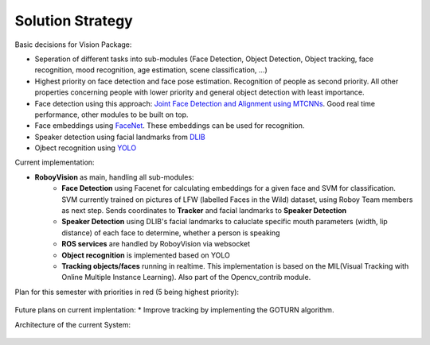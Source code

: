 Solution Strategy
=================

Basic decisions for Vision Package:

- Seperation of different tasks into sub-modules (Face Detection, Object Detection, Object tracking, face recognition, mood recognition, age estimation, scene classification, ...)
- Highest priority on face detection and face pose estimation. Recognition of people as second priority. All other properties concerning people with lower priority and general object detection with least importance.
- Face detection using this approach: `Joint Face Detection and Alignment using MTCNNs <https://kpzhang93.github.io/MTCNN_face_detection_alignment/paper/spl.pdf>`_. Good real time performance, other modules to be built on top.
- Face embeddings using `FaceNet <https://arxiv.org/pdf/1503.03832.pdf>`_. These embeddings can be used for recognition.
- Speaker detection using facial landmarks from `DLIB <http://www.pyimagesearch.com/2017/04/03/facial-landmarks-dlib-opencv-python/>`_
- Ojbect recognition using `YOLO <https://pjreddie.com/media/files/papers/yolo.pdf>`_


Current implementation:

- **RoboyVision** as main, handling all sub-modules: 
	- **Face Detection** using Facenet for calculating embeddings for a given face and SVM for classification. SVM currently trained on pictures of 	LFW (labelled Faces in the Wild) dataset, using Roboy Team members as next step. Sends coordinates to **Tracker** and facial landmarks to 		**Speaker Detection**
	- **Speaker Detection** using DLIB's facial landmarks to caluclate specific mouth parameters (width, lip distance) of each face to determine, 		whether a person is speaking
	- **ROS services** are handled by RoboyVision via websocket
	- **Object recognition** is implemented based on YOLO	
	- **Tracking objects/faces** running in realtime. This implementation is based on the MIL(Visual Tracking with Online Multiple Instance 		Learning). Also part of the Opencv_contrib module. 
 
Plan for this semester with priorities in red (5 being highest priority):

.. _plan_for_semester:
.. figure:: images/Plan.*
  :alt: Semester Plan


Future plans on current implentation:
* Improve tracking by implementing the GOTURN algorithm. 



Architecture of the current System:

.. __systemArchitecture:
.. figure:: images/systemArchitecture.*
	:alt: System Architecture
